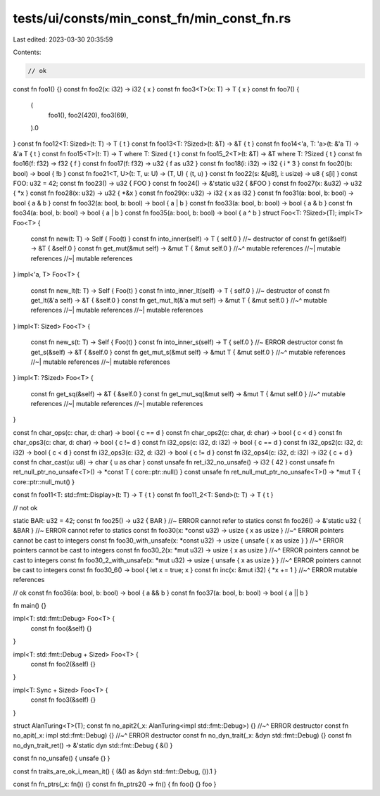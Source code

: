 tests/ui/consts/min_const_fn/min_const_fn.rs
============================================

Last edited: 2023-03-30 20:35:59

Contents:

.. code-block:: rs

    // ok
const fn foo1() {}
const fn foo2(x: i32) -> i32 { x }
const fn foo3<T>(x: T) -> T { x }
const fn foo7() {
    (
        foo1(),
        foo2(420),
        foo3(69),
    ).0
}
const fn foo12<T: Sized>(t: T) -> T { t }
const fn foo13<T: ?Sized>(t: &T) -> &T { t }
const fn foo14<'a, T: 'a>(t: &'a T) -> &'a T { t }
const fn foo15<T>(t: T) -> T where T: Sized { t }
const fn foo15_2<T>(t: &T) -> &T where T: ?Sized { t }
const fn foo16(f: f32) -> f32 { f }
const fn foo17(f: f32) -> u32 { f as u32 }
const fn foo18(i: i32) -> i32 { i * 3 }
const fn foo20(b: bool) -> bool { !b }
const fn foo21<T, U>(t: T, u: U) -> (T, U) { (t, u) }
const fn foo22(s: &[u8], i: usize) -> u8 { s[i] }
const FOO: u32 = 42;
const fn foo23() -> u32 { FOO }
const fn foo24() -> &'static u32 { &FOO }
const fn foo27(x: &u32) -> u32 { *x }
const fn foo28(x: u32) -> u32 { *&x }
const fn foo29(x: u32) -> i32 { x as i32 }
const fn foo31(a: bool, b: bool) -> bool { a & b }
const fn foo32(a: bool, b: bool) -> bool { a | b }
const fn foo33(a: bool, b: bool) -> bool { a & b }
const fn foo34(a: bool, b: bool) -> bool { a | b }
const fn foo35(a: bool, b: bool) -> bool { a ^ b }
struct Foo<T: ?Sized>(T);
impl<T> Foo<T> {
    const fn new(t: T) -> Self { Foo(t) }
    const fn into_inner(self) -> T { self.0 } //~ destructor of
    const fn get(&self) -> &T { &self.0 }
    const fn get_mut(&mut self) -> &mut T { &mut self.0 }
    //~^ mutable references
    //~| mutable references
    //~| mutable references
}
impl<'a, T> Foo<T> {
    const fn new_lt(t: T) -> Self { Foo(t) }
    const fn into_inner_lt(self) -> T { self.0 } //~ destructor of
    const fn get_lt(&'a self) -> &T { &self.0 }
    const fn get_mut_lt(&'a mut self) -> &mut T { &mut self.0 }
    //~^ mutable references
    //~| mutable references
    //~| mutable references
}
impl<T: Sized> Foo<T> {
    const fn new_s(t: T) -> Self { Foo(t) }
    const fn into_inner_s(self) -> T { self.0 } //~ ERROR destructor
    const fn get_s(&self) -> &T { &self.0 }
    const fn get_mut_s(&mut self) -> &mut T { &mut self.0 }
    //~^ mutable references
    //~| mutable references
    //~| mutable references
}
impl<T: ?Sized> Foo<T> {
    const fn get_sq(&self) -> &T { &self.0 }
    const fn get_mut_sq(&mut self) -> &mut T { &mut self.0 }
    //~^ mutable references
    //~| mutable references
    //~| mutable references
}


const fn char_ops(c: char, d: char) -> bool { c == d }
const fn char_ops2(c: char, d: char) -> bool { c < d }
const fn char_ops3(c: char, d: char) -> bool { c != d }
const fn i32_ops(c: i32, d: i32) -> bool { c == d }
const fn i32_ops2(c: i32, d: i32) -> bool { c < d }
const fn i32_ops3(c: i32, d: i32) -> bool { c != d }
const fn i32_ops4(c: i32, d: i32) -> i32 { c + d }
const fn char_cast(u: u8) -> char { u as char }
const unsafe fn ret_i32_no_unsafe() -> i32 { 42 }
const unsafe fn ret_null_ptr_no_unsafe<T>() -> *const T { core::ptr::null() }
const unsafe fn ret_null_mut_ptr_no_unsafe<T>() -> *mut T { core::ptr::null_mut() }

const fn foo11<T: std::fmt::Display>(t: T) -> T { t }
const fn foo11_2<T: Send>(t: T) -> T { t }

// not ok

static BAR: u32 = 42;
const fn foo25() -> u32 { BAR } //~ ERROR cannot refer to statics
const fn foo26() -> &'static u32 { &BAR } //~ ERROR cannot refer to statics
const fn foo30(x: *const u32) -> usize { x as usize }
//~^ ERROR pointers cannot be cast to integers
const fn foo30_with_unsafe(x: *const u32) -> usize { unsafe { x as usize } }
//~^ ERROR pointers cannot be cast to integers
const fn foo30_2(x: *mut u32) -> usize { x as usize }
//~^ ERROR pointers cannot be cast to integers
const fn foo30_2_with_unsafe(x: *mut u32) -> usize { unsafe { x as usize } }
//~^ ERROR pointers cannot be cast to integers
const fn foo30_6() -> bool { let x = true; x }
const fn inc(x: &mut i32) { *x += 1 }
//~^ ERROR mutable references

// ok
const fn foo36(a: bool, b: bool) -> bool { a && b }
const fn foo37(a: bool, b: bool) -> bool { a || b }

fn main() {}

impl<T: std::fmt::Debug> Foo<T> {
    const fn foo(&self) {}
}

impl<T: std::fmt::Debug + Sized> Foo<T> {
    const fn foo2(&self) {}
}

impl<T: Sync + Sized> Foo<T> {
    const fn foo3(&self) {}
}

struct AlanTuring<T>(T);
const fn no_apit2(_x: AlanTuring<impl std::fmt::Debug>) {}
//~^ ERROR destructor
const fn no_apit(_x: impl std::fmt::Debug) {}
//~^ ERROR destructor
const fn no_dyn_trait(_x: &dyn std::fmt::Debug) {}
const fn no_dyn_trait_ret() -> &'static dyn std::fmt::Debug { &() }

const fn no_unsafe() { unsafe {} }

const fn traits_are_ok_i_mean_it() { (&() as &dyn std::fmt::Debug, ()).1 }

const fn fn_ptrs(_x: fn()) {}
const fn fn_ptrs2() -> fn() { fn foo() {} foo }


